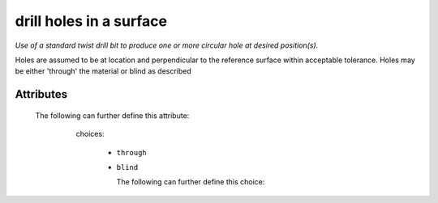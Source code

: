 drill holes in a surface
========================

*Use of a standard twist drill bit to produce one or more circular hole at desired position(s).*

Holes are assumed to be at location and perpendicular to the reference surface within acceptable tolerance. Holes may be either 'through' the material or blind as described

''''''''''
Attributes
''''''''''

.. raw:: html

    <pre><b>hole</b> <i>string</i></pre>

..

    The following can further define this attribute:
    
        .. raw:: html
        
            <pre><b>xpos</b> <i>length</i></pre>
        
        ..
        
            
        .. raw:: html
        
            <pre><b>ypos</b> <i>length</i></pre>
        
        ..
        
            
        .. raw:: html
        
            <pre><b>diameter</b> <i>length</i></pre>
        
        ..
        
            
        .. raw:: html
        
            <pre><b>method</b> <i>radio_select</i></pre>
        
        ..
        
            choices:
            
              * ``through``
            
              * ``blind``
            
                The following can further define this choice:
                
                .. raw:: html
                
                    <pre><b>clearance_depth</b> <i>length</i></pre>
                
                ..
                
                    
                
            
            
        .. raw:: html
        
            <pre><b>surface</b> <i>string</i></pre>
        
        ..
        
            
    
    
